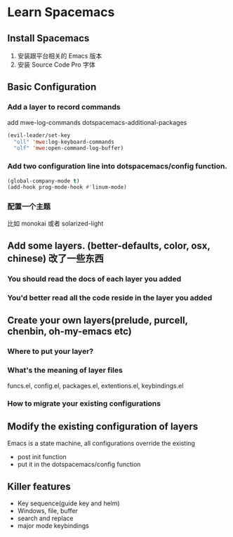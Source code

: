 * Learn Spacemacs
** Install Spacemacs
1. 安装跟平台相关的 Emacs 版本
2. 安装 Source Code Pro 字体
** Basic Configuration
*** Add a layer to record commands
add mwe-log-commands dotspacemacs-additional-packages 
#+begin_src emacs-lisp
      (evil-leader/set-key
        "oll" 'mwe:log-keyboard-commands
        "olf" 'mwe:open-command-log-buffer)
#+end_src


*** Add two configuration line into dotspacemacs/config function.
#+begin_src emacs-lisp
  (global-company-mode t)
  (add-hook prog-mode-hook #'linum-mode)
#+end_src

*** 配置一个主题
比如 monokai 或者 solarized-light

** Add some layers. (better-defaults, color, osx, chinese) 改了一些东西
*** You should read the docs of each layer you added
*** You'd better read all the code reside in the layer you added
** Create your own layers(prelude, purcell, chenbin, oh-my-emacs etc)
*** Where to put your layer?
*** What's the meaning of layer files
 funcs.el, config.el, packages.el, extentions.el, keybindings.el
*** How to migrate your existing configurations

** Modify the existing configuration of layers
Emacs is a state machine, all configurations override the existing
- post init function
- put it in the dotspacemacs/config function

** Killer features
- Key sequence(guide key and helm)
- Windows, file, buffer
- search and replace
- major mode keybindings

